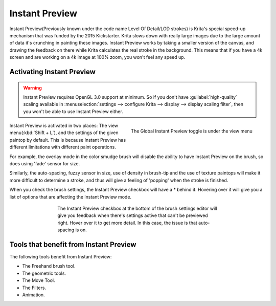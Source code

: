 .. meta::
   :description:
        How the Instant Preview technology in Krita works.

.. metadata-placeholder

   :authors: - Wolthera van Hövell tot Westerflier <griffinvalley@gmail.com>
   :license: GNU free documentation license 1.3 or later.

.. index:: Instant Preview, Performance, Lag
.. _instant_preview:

===============
Instant Preview
===============

Instant Preview(Previously known under the code name Level Of Detail/LOD strokes) is Krita's special speed-up mechanism that was funded by the 2015 Kickstarter. Krita slows down with really large images due to the large amount of data it's crunching in painting these images. Instant Preview works by taking a smaller version of the canvas, and drawing the feedback on there while Krita calculates the real stroke in the background. This means that if you have a 4k screen and are working on a 4k image at 100% zoom, you won't feel any speed up.

Activating Instant Preview
--------------------------

.. warning::
    
    Instant Preview requires OpenGL 3.0 support at minimum. So if you don't have :guilabel:`high-quality` scaling available in :menuselection:`settings --> configure Krita --> display --> display scaling filter`, then you won't be able to use Instant Preview either.
    
.. figure:: /images/en/Lod_position.png
   :align: right
    
   The Global Instant Preview toggle is under the view menu
    
Instant Preview is activated in two places: The view menu(:kbd:`Shift + L`), and the settings of the given paintop by default. This is because Instant Preview has different limitations with different paint operations.

For example, the overlay mode in the color smudge brush will disable the ability to have Instant Preview on the brush, so does using 'fade' sensor for size.

Similarly, the auto-spacing, fuzzy sensor in size, use of density in brush-tip and the use of texture paintops will make it more difficult to determine a stroke, and thus will give a feeling of 'popping' when the stroke is finished.

When you check the brush settings, the Instant Preview checkbox will have a \* behind it. Hovering over it will give you a list of options that are affecting the Instant Preview mode.

.. versionadded:: 4.0
    
    |mouseleft| this pop-up will give a slider, which can be used to determine the threshold size at which instant preview activates. By default this 100px. This is useful for brushes that are optimised to work on small sizes.

.. figure:: /images/en/Lod_position2.png
   :figwidth: 500
   :align: center
   
   The Instant Preview checkbox at the bottom of the brush settings editor will give you feedback when there's settings active that can't be previewed right. Hover over it to get more detail. In this case, the issue is that auto-spacing is on.

Tools that benefit from Instant Preview
---------------------------------------

The following tools benefit from Instant Preview:

* The Freehand brush tool.
* The geometric tools.
* The Move Tool.
* The Filters.
* Animation.
